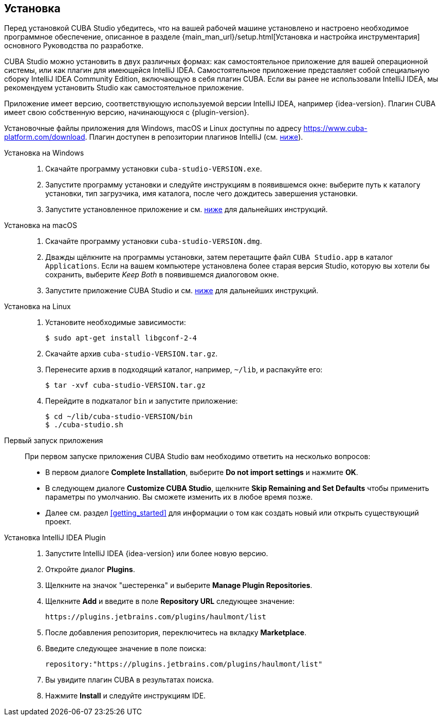 :sourcesdir: ../../source

[[installation]]
== Установка

Перед установкой CUBA Studio убедитесь, что на вашей рабочей машине установлено и настроено необходимое программное обеспечение, описанное в разделе {main_man_url}/setup.html[Установка и настройка инструментария] основного Руководства по разработке.

CUBA Studio можно установить в двух различных формах: как самостоятельное приложение для вашей операционной системы, или как плагин для имеющейся IntelliJ IDEA. Самостоятельное приложение представляет собой специальную сборку IntelliJ IDEA Community Edition, включающую в себя плагин CUBA. Если вы ранее не использовали IntelliJ IDEA, мы рекомендуем установить Studio как самостоятельное приложение.

Приложение имеет версию, соответствующую используемой версии IntelliJ IDEA, например {idea-version}. Плагин CUBA имеет свою собственную версию, начинающуюся с {plugin-version}.

Установочные файлы приложения для Windows, macOS и Linux доступны по адресу https://www.cuba-platform.com/download. Плагин доступен в репозитории плагинов IntelliJ (см. <<install_plugin,ниже>>).

[[install_windows]]
Установка на Windows::
+
--
. Скачайте программу установки `cuba-studio-VERSION.exe`.

. Запустите программу установки и следуйте инструкциям в появившемся окне: выберите путь к каталогу установки, тип загрузчика, имя каталога, после чего дождитесь завершения установки.

. Запустите установленное приложение и см. <<first_launch,ниже>> для дальнейших инструкций.
--

[[install_macos]]
Установка на macOS::
+
--
. Скачайте программу установки `cuba-studio-VERSION.dmg`.

. Дважды щёлкните на программы установки, затем перетащите файл `CUBA Studio.app` в каталог `Applications`. Если на вашем компьютере установлена более старая версия Studio, которую вы хотели бы сохранить, выберите _Keep Both_ в появившемся диалоговом окне.

. Запустите приложение CUBA Studio и см. <<first_launch,ниже>> для дальнейших инструкций.
--

[[install_linux]]
Установка на Linux::
+
--
. Установите необходимые зависимости:
+
----
$ sudo apt-get install libgconf-2-4
----

. Скачайте архив `cuba-studio-VERSION.tar.gz`.

. Перенесите архив в подходящий каталог, например, `~/lib`, и распакуйте его:
+
----
$ tar -xvf cuba-studio-VERSION.tar.gz
----

. Перейдите в подкаталог `bin` и запустите приложение:
+
----
$ cd ~/lib/cuba-studio-VERSION/bin
$ ./cuba-studio.sh
----
--

[[first_launch]]
Первый запуск приложения::
+
--
При первом запуске приложения CUBA Studio вам необходимо ответить на несколько вопросов:

* В первом диалоге *Complete Installation*, выберите *Do not import settings* и нажмите *OK*.

* В следующем диалоге *Customize CUBA Studio*, щелкните *Skip Remaining and Set Defaults* чтобы применить параметры по умолчанию. Вы сможете изменить их в любое время позже.

* Далее см. раздел <<getting_started>> для информации о том как создать новый или открыть существующий проект.
--

[[install_plugin]]
Установка IntelliJ IDEA Plugin::
+
--
. Запустите IntelliJ IDEA {idea-version} или более новую версию.

. Откройте диалог *Plugins*.

. Щелкните на значок "шестеренка" и выберите *Manage Plugin Repositories*.

. Щелкните *Add* и введите в поле *Repository URL* следующее значение:
+
----
https://plugins.jetbrains.com/plugins/haulmont/list
----

. После добавления репозитория, переключитесь на вкладку *Marketplace*.

. Введите следующее значение в поле поиска:
+
----
repository:"https://plugins.jetbrains.com/plugins/haulmont/list"
----

. Вы увидите плагин CUBA в результатах поиска.

. Нажмите *Install* и следуйте инструкциям IDE.
--